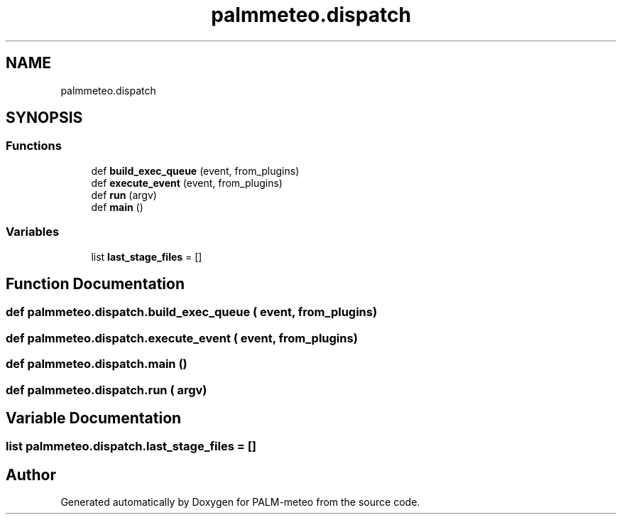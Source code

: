 .TH "palmmeteo.dispatch" 3 "Fri Jun 27 2025" "PALM-meteo" \" -*- nroff -*-
.ad l
.nh
.SH NAME
palmmeteo.dispatch
.SH SYNOPSIS
.br
.PP
.SS "Functions"

.in +1c
.ti -1c
.RI "def \fBbuild_exec_queue\fP (event, from_plugins)"
.br
.ti -1c
.RI "def \fBexecute_event\fP (event, from_plugins)"
.br
.ti -1c
.RI "def \fBrun\fP (argv)"
.br
.ti -1c
.RI "def \fBmain\fP ()"
.br
.in -1c
.SS "Variables"

.in +1c
.ti -1c
.RI "list \fBlast_stage_files\fP = []"
.br
.in -1c
.SH "Function Documentation"
.PP 
.SS "def palmmeteo\&.dispatch\&.build_exec_queue ( event,  from_plugins)"

.SS "def palmmeteo\&.dispatch\&.execute_event ( event,  from_plugins)"

.SS "def palmmeteo\&.dispatch\&.main ()"

.SS "def palmmeteo\&.dispatch\&.run ( argv)"

.SH "Variable Documentation"
.PP 
.SS "list palmmeteo\&.dispatch\&.last_stage_files = []"

.SH "Author"
.PP 
Generated automatically by Doxygen for PALM-meteo from the source code\&.
